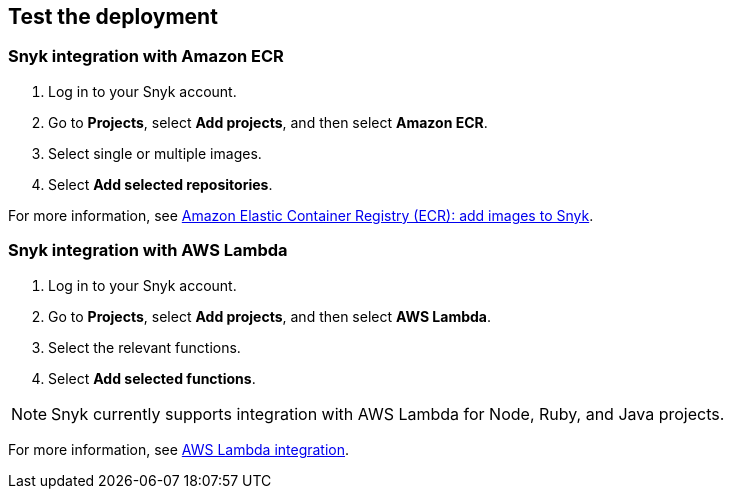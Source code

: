 // Add steps as necessary for accessing the software, post-configuration, and testing. Don’t include full usage instructions for your software, but add links to your product documentation for that information.
//Should any sections not be applicable, remove them

== Test the deployment
// If steps are required to test the deployment, add them here. If not, remove the heading

=== Snyk integration with Amazon ECR
. Log in to your Snyk account.
. Go to *Projects*,  select *Add projects*, and then select *Amazon ECR*.
. Select single or multiple images.
. Select *Add selected repositories*.

For more information, see https://support.snyk.io/hc/en-us/articles/360003947077-Amazon-Elastic-Container-Registry-ECR-add-images-to-Snyk[Amazon Elastic Container Registry (ECR): add images to Snyk^].

=== Snyk integration with AWS Lambda
. Log in to your Snyk account.
. Go to *Projects*, select *Add projects*, and then select *AWS Lambda*.
. Select the relevant functions.
. Select *Add selected functions*.

NOTE: Snyk currently supports integration with AWS Lambda for Node, Ruby, and Java projects.

For more information, see https://support.snyk.io/hc/en-us/articles/360004002418-AWS-Lambda-integration[AWS Lambda integration^].

// == Post-deployment steps
// If post-deployment steps are required, add them here. If not, remove the heading

// == Best practices for using {partner-product-short-name} on AWS
// Provide post-deployment best practices for using the technology on AWS, including considerations such as migrating data, backups, ensuring high performance, high availability, etc. Link to software documentation for detailed information.

// _Add any best practices for using the software._

// == Security
// Provide post-deployment best practices for using the technology on AWS, including considerations such as migrating data, backups, ensuring high performance, high availability, etc. Link to software documentation for detailed information.

// _Add any security-related information._

// == Other useful information
//Provide any other information of interest to users, especially focusing on areas where AWS or cloud usage differs from on-premises usage.

//Add any other details that will help the customer use the software on AWS.
